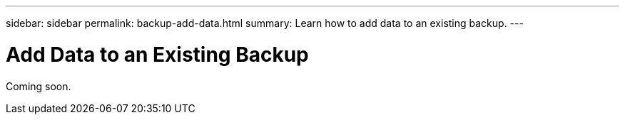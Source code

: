 ---
sidebar: sidebar
permalink: backup-add-data.html
summary: Learn how to add data to an existing backup.
---

= Add Data to an Existing Backup
:imagesdir: assets/backups/

Coming soon.
